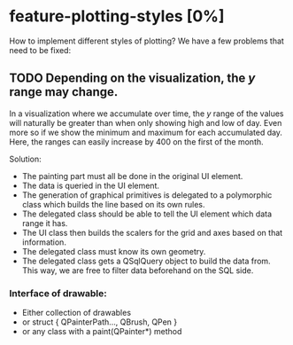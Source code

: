* feature-plotting-styles [0%]
  How to implement different styles of plotting? We have a few problems that need to be fixed:
** TODO Depending on the visualization, the $y$ range may change.
   In a visualization where we accumulate over time, the $y$ range of the values
   will naturally be greater than when only showing high and low of day. Even
   more so if we show the minimum and maximum for each accumulated day. Here,
   the ranges can easily increase by 400 on the first of the month.
   
   Solution:
    - The painting part must all be done in the original UI element. 
    - The data is queried in the UI element.
    - The generation of graphical primitives is delegated to a polymorphic class
      which builds the line based on its own rules.
    - The delegated class should be able to tell the UI element which data range
      it has.
    - The UI class then builds the scalers for the grid and axes based on that
      information.
    - The delegated class must know its own geometry.
    - The delegated class gets a QSqlQuery object to build the data from. This
      way, we are free to filter data beforehand on the SQL side.
*** Interface of drawable:
    - Either collection of drawables
    - or struct { QPainterPath..., QBrush, QPen }
    - or any class with a paint(QPainter*) method
      
